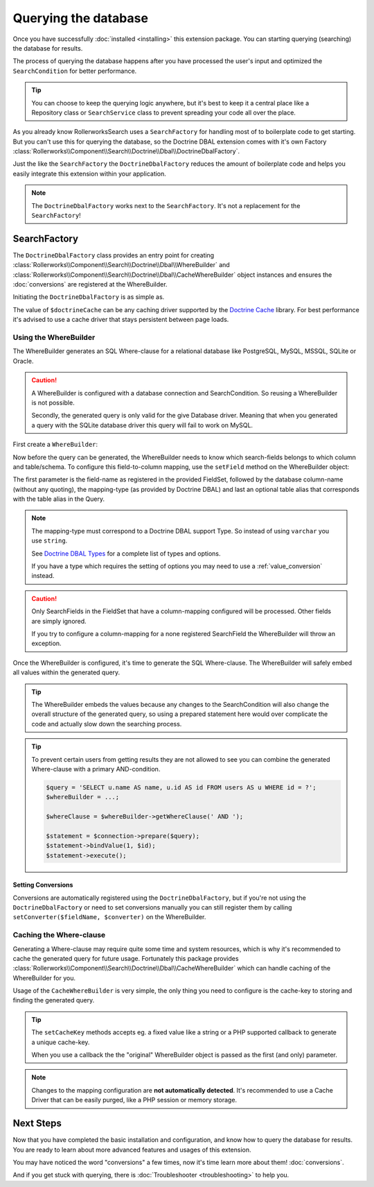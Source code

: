 Querying the database
=====================

Once you have successfully :doc:`installed <installing>` this extension
package. You can starting querying (searching) the database for results.

The process of querying the database happens after you have processed the
user's input and optimized the ``SearchCondition`` for better performance.

.. tip::

    You can choose to keep the querying logic anywhere, but it's best to
    keep it a central place like a Repository class or ``SearchService``
    class to prevent spreading your code all over the place.

As you already know RollerworksSearch uses a ``SearchFactory`` for handling
most of to boilerplate code to get starting. But you can't use this for
querying the database, so the Doctrine DBAL extension comes with it's
own Factory :class:`Rollerworks\\Component\\Search\\Doctrine\\Dbal\\DoctrineDbalFactory`.

Just the like the ``SearchFactory`` the ``DoctrineDbalFactory`` reduces
the amount of boilerplate code and helps you easily integrate this extension
within your application.

.. note::

    The ``DoctrineDbalFactory`` works next to the ``SearchFactory``.
    It's not a replacement for the ``SearchFactory``!

SearchFactory
-------------

The ``DoctrineDbalFactory`` class provides an entry point for creating
:class:`Rollerworks\\Component\\Search\\Doctrine\\Dbal\\WhereBuilder` and
:class:`Rollerworks\\Component\\Search\\Doctrine\\Dbal\\CacheWhereBuilder`
object instances and ensures the :doc:`conversions` are registered at the
WhereBuilder.

Initiating the ``DoctrineDbalFactory`` is as simple as.

.. code-block:: php
    :linenos:

    use Rollerworks\Component\Search\Doctrine\Dbal\DoctrineDbalFactory;

    // \Doctrine\Common\Cache\Cache object
    $doctrineCache = ...;

    $doctrineDbalFactory = new DoctrineDbalFactory($doctrineCache);

The value of ``$doctrineCache`` can be any caching driver supported by
the `Doctrine Cache`_ library. For best performance it's advised to use
a cache driver that stays persistent between page loads.

Using the WhereBuilder
~~~~~~~~~~~~~~~~~~~~~~

The WhereBuilder generates an SQL Where-clause for a relational database
like PostgreSQL, MySQL, MSSQL, SQLite or Oracle.

.. caution::

    A WhereBuilder is configured with a database connection and SearchCondition.
    So reusing a WhereBuilder is not possible.

    Secondly, the generated query is only valid for the give Database driver.
    Meaning that when you generated a query with the SQLite database driver
    this query will fail to work on MySQL.

First create a ``WhereBuilder``:

.. code-block:: php
    :linenos:

    /* ... */

    // Doctrine\DBAL\Connection object
    $connection = ...;

    // Rollerworks\Component\Search\SearchCondition object
    $searchCondition = ...;

    $whereBuilder = $doctrineDbalFactory->createWhereBuilder($connection, $searchCondition);

Now before the query can be generated, the WhereBuilder needs to know which
search-fields belongs to which column and table/schema. To configure this
field-to-column mapping, use the ``setField`` method on the WhereBuilder
object:

.. code-block:: php
    :linenos:

    /**
     * Set Field configuration for the query-generation.
     *
     * @param string $fieldName Name of the SearchField
     * @param string $column    DB column-name
     * @param string $type      DB-type string or object
     * @param string $alias     alias to use with the column
     */
    $whereBuilder->setField($fieldName, $column, $type = 'string', $alias = null);

The first parameter is the field-name as registered in the provided FieldSet,
followed by the database column-name (without any quoting), the mapping-type
(as provided by Doctrine DBAL) and last an optional table alias that corresponds
with the table alias in the Query.

.. note::

    The mapping-type must correspond to a Doctrine DBAL support Type.
    So instead of using ``varchar`` you use ``string``.

    See `Doctrine DBAL Types`_ for a complete list of types and options.

    If you have a type which requires the setting of options you may need
    to use a :ref:`value_conversion` instead.

.. caution::

    Only SearchFields in the FieldSet that have a column-mapping configured
    will be processed. Other fields are simply ignored.

    If you try to configure a column-mapping for a none registered SearchField
    the WhereBuilder will throw an exception.

Once the WhereBuilder is configured, it's time to generate the SQL Where-clause.
The WhereBuilder will safely embed all values within the generated query.

.. tip::

    The WhereBuilder embeds the values because any changes to the SearchCondition
    will also change the overall structure of the generated query, so using
    a prepared statement here would over complicate the code and actually
    slow down the searching process.

.. code-block:: php
    :linenos:

    // Doctrine\DBAL\Connection object
    $connection = ...;

    /* ... */

    $query = '
        SELECT
            u.name AS user_name,
            u.id AS user_id
        FROM
            users AS u
        LEFT JOIN
            contacts as c
        ON
            u.id = u.user_id
    ';

    // See Mapping data for details
    $whereBuilder->setField('user_id', 'id', 'integer', 'u');
    $whereBuilder->setField('user_name', 'name', 'string', 'u');
    $whereBuilder->setField('contact_name', 'name', 'string', 'c');

    // The ' WHERE ' value is placed before the generated where-clause,
    // but only when there is actual where-clause, else it returns an empty string.
    $whereClause = $whereBuilder->getWhereClause(' WHERE ');

    // Add the Where-clause
    $query .= $whereClause;

    $statement = $connection->query($query);

    // Get all the records
    // See http://docs.doctrine-project.org/projects/doctrine-dbal/en/latest/reference/data-retrieval-and-manipulation.html#data-retrieval
    $rows = $statement->fetchAll(\PDO::FETCH_ASSOC);

.. tip::

    To prevent certain users from getting results they are not allowed to
    see you can combine the generated Where-clause with a primary AND-condition.

    .. code-block:: php

        $query = 'SELECT u.name AS name, u.id AS id FROM users AS u WHERE id = ?';
        $whereBuilder = ...;

        $whereClause = $whereBuilder->getWhereClause(' AND ');

        $statement = $connection->prepare($query);
        $statement->bindValue(1, $id);
        $statement->execute();

Setting Conversions
*******************

Conversions are automatically registered using the ``DoctrineDbalFactory``,
but if you're not using the ``DoctrineDbalFactory`` or need to set conversions
manually you can still register them by calling ``setConverter($fieldName, $converter)``
on the WhereBuilder.

Caching the Where-clause
~~~~~~~~~~~~~~~~~~~~~~~~

Generating a Where-clause may require quite some time and system resources,
which is why it's recommended to cache the generated query for future usage.
Fortunately this package provides :class:`Rollerworks\\Component\\Search\\Doctrine\\Dbal\\CacheWhereBuilder`
which can handle caching of the WhereBuilder for you.

Usage of the ``CacheWhereBuilder`` is very simple, the only thing you
need to configure is the cache-key to storing and finding the generated
query.

.. tip::

    The ``setCacheKey`` methods accepts eg. a fixed value like a string
    or a PHP supported callback to generate a unique cache-key.

    When you use a callback the the "original" WhereBuilder
    object is passed as the first (and only) parameter.

.. code-block:: php
    :linenos:

    /* ... */

    $query = 'SELECT u.name AS name, u.id AS id FROM users AS u';
    $whereBuilder = ...;

    // The first parameter is the original WhereBuilder as described above
    // The second parameter is the cache lifetime in seconds, 0 means not expiring
    $cacheWhereBuilder = $doctrineDbalFactory->createCacheWhereBuilder($whereBuilder, 0);

    // You can use a static cache key
    $cacheWhereBuilder->setCacheKey('my_key');

    // Or you can use a callback/closure for generating a unique key
    $cacheWhereBuilder->setCacheKey(null, function ($whereBuilder) {
        return $whereBuilder->getSearchCondition()->getFieldSet()->getSetName();
    });

    // The ' WHERE ' value is placed before the generated where-clause,
    // but only when there is actual where-clause, else it returns an empty string.
    $whereClause = $cacheWhereBuilder->getWhereClause(' WHERE ');

    // Add the Where-clause
    $query .= $whereClause;

    $statement = $connection->query($query);

.. note::

    Changes to the mapping configuration are **not automatically detected**.
    It's recommended to use a Cache Driver that can be easily purged, like
    a PHP session or memory storage.

Next Steps
----------

Now that you have completed the basic installation and configuration,
and know how to query the database for results. You are ready to learn
about more advanced features and usages of this extension.

You may have noticed the word "conversions" a few times, now it's time
learn more about them! :doc:`conversions`.

And if you get stuck with querying, there is
:doc:`Troubleshooter <troubleshooting>` to help you.

.. _`Doctrine Cache`: http://docs.doctrine-project.org/projects/doctrine-common/en/latest/reference/caching.html
.. _`Doctrine DBAL Types`: http://docs.doctrine-project.org/projects/doctrine-dbal/en/latest/reference/types.html
